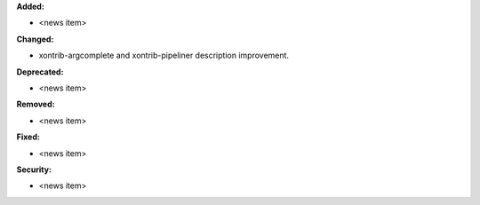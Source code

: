 **Added:**

* <news item>

**Changed:**

* xontrib-argcomplete and xontrib-pipeliner description improvement.

**Deprecated:**

* <news item>

**Removed:**

* <news item>

**Fixed:**

* <news item>

**Security:**

* <news item>
